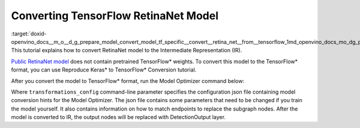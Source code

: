 .. index:: pair: page; Converting TensorFlow RetinaNet Model
.. _doxid-openvino_docs__m_o__d_g_prepare_model_convert_model_tf_specific__convert__retina_net__from__tensorflow:


Converting TensorFlow RetinaNet Model
=====================================

:target:`doxid-openvino_docs__m_o__d_g_prepare_model_convert_model_tf_specific__convert__retina_net__from__tensorflow_1md_openvino_docs_mo_dg_prepare_model_convert_model_tf_specific_convert_retinanet_from_tensorflow` This tutorial explains how to convert RetinaNet model to the Intermediate Representation (IR).

`Public RetinaNet model <https://github.com/fizyr/keras-retinanet>`__ does not contain pretrained TensorFlow\* weights. To convert this model to the TensorFlow\* format, you can use Reproduce Keras\* to TensorFlow\* Conversion tutorial.

After you convert the model to TensorFlow\* format, run the Model Optimizer command below:

.. ref-code-block:: cpp

	mo --input "input_1[1 1333 1333 3]" --input_model retinanet_resnet50_coco_best_v2.1.0.pb --data_type FP32 --transformations_config front/tf/retinanet.json

Where ``transformations_config`` command-line parameter specifies the configuration json file containing model conversion hints for the Model Optimizer. The json file contains some parameters that need to be changed if you train the model yourself. It also contains information on how to match endpoints to replace the subgraph nodes. After the model is converted to IR, the output nodes will be replaced with DetectionOutput layer.

